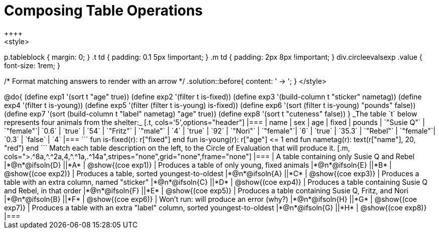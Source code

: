= Composing Table Operations
++++
<style>
p.tableblock { margin: 0; }
.t td { padding: 0.1 5px !important; }
.m td { padding: 2px 8px !important; }
div.circleevalsexp .value { font-size: 1rem; }

/* Format matching answers to render with an arrow */
.solution::before{ content: ' → '; }
</style>
++++

@do{

(define exp1 '(sort t "age" true))
(define exp2 '(filter t is-fixed))
(define exp3 '(build-column t "sticker" nametag))
(define exp4 '(filter t is-young))
(define exp5 '(filter (filter t is-young) is-fixed))
(define exp6 '(sort (filter t is-young) "pounds" false))
(define exp7 '(sort (build-column t "label" nametag) "age" true))
(define exp8 '(sort t "cuteness" false))
}

_The table `t` below represents four animals from the shelter:_

[.t, cols='5',options="header"]
|===
| name        | sex       | age   | fixed   | pounds
| `"Susie Q"` | `"female"`| `0.6` | `true`  | `54`
| `"Fritz"`   | `"male"`  | `4`   | `true`  | `92`
| `"Nori"`    | `"female"`| `6`   | `true`  | `35.3`
| `"Rebel"`   | `"female"`| `0.3` | `false` | `4`
|===

```
fun is-fixed(r): r["fixed"]                 end
fun is-young(r): r["age"] <= 1               end
fun nametag(r):  text(r["name"], 20, "red") end
```

Match each table description on the left, to the Circle of Evaluation that will produce it.

[.m, cols=">.^8a,^.^2a,4,^.^1a,.^14a",stripes="none",grid="none",frame="none"]
|===

| A table containing only Susie Q and Rebel
|*@n*@ifsoln{D} ||*A*
| @show{(coe exp1)}

| Produces a table of only young, fixed animals
|*@n*@ifsoln{E} ||*B*
| @show{(coe exp2)}

| Produces a table, sorted youngest-to-oldest
|*@n*@ifsoln{A} ||*C*
| @show{(coe exp3)}

| Produces a table with an extra column, named "sticker"
|*@n*@ifsoln{C} ||*D*
| @show{(coe exp4)}

| Produces a table containing Susie Q and Rebel, in that order
|*@n*@ifsoln{F} ||*E*
| @show{(coe exp5)}

| Produces a table containing Susie Q, Fritz, and Nori
|*@n*@ifsoln{B} ||*F*
| @show{(coe exp6)}

| Won’t run: will produce an error (why?)
|*@n*@ifsoln{H} ||*G*
| @show{(coe exp7)}

| Produces a table with an extra "label" column, sorted youngest-to-oldest
|*@n*@ifsoln{G} ||*H*
| @show{(coe exp8)}

|===
